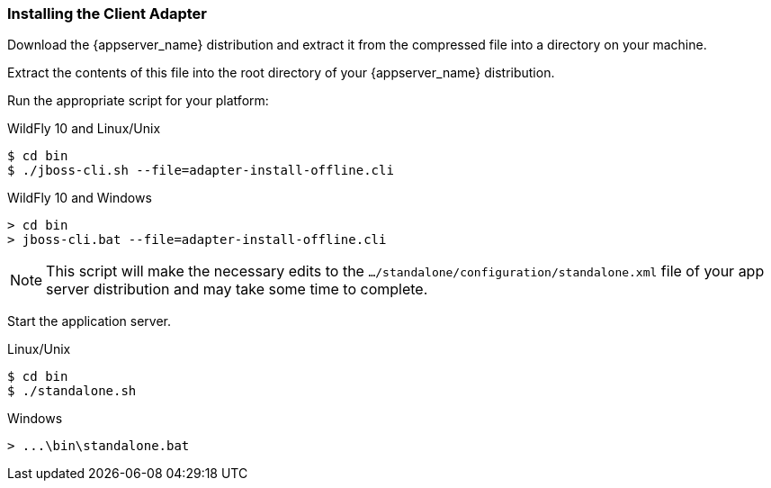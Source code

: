 
=== Installing the Client Adapter

Download the {appserver_name} distribution and extract it from the compressed file into a directory on your machine.

ifeval::[{project_community}==true]
Download the WildFly OpenID Connect adapter distribution from link:https://www.keycloak.org/downloads.html[keycloak.org].
endif::[]

ifeval::[{project_product}==true]
Download the RH-SSO-{project_version}-eap7-adapter.zip distribution.
endif::[]

Extract the contents of this file into the root directory of your {appserver_name} distribution.

Run the appropriate script for your platform:

.WildFly 10 and Linux/Unix
[source,bash,subs=+attributes]
----
$ cd bin
$ ./jboss-cli.sh --file=adapter-install-offline.cli
----

.WildFly 10 and Windows
[source,bash,subs=+attributes]
----
> cd bin
> jboss-cli.bat --file=adapter-install-offline.cli
----

ifeval::[{project_community}==true]
.Wildfly 11 and Linux/Unix
[source,bash,subs=+attributes]
----
$ cd bin
$ ./jboss-cli.sh --file=adapter-elytron-install-offline.cli
----

.Wildfly 11 and Windows
[source,bash,subs=+attributes]
----
> cd bin
> jboss-cli.bat --file=adapter-elytron-install-offline.cli
----
endif::[]

NOTE: This script will make the necessary edits to the `.../standalone/configuration/standalone.xml` file of your app server distribution and may take some time to complete.

Start the application server.

.Linux/Unix
[source,bash,subs=+attributes]
----
$ cd bin
$ ./standalone.sh
----

.Windows
[source,bash,subs=+attributes]
----
> ...\bin\standalone.bat
----
